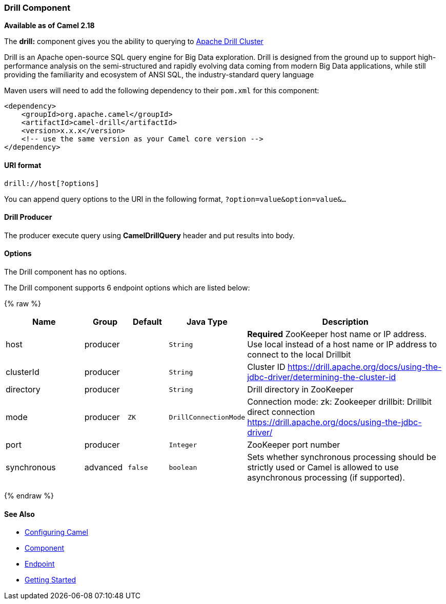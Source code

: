 [[Drill-DrillComponent]]
Drill Component
~~~~~~~~~~~~~~

*Available as of Camel 2.18*

The *drill:* component gives you the ability to querying to https://drill.apache.org/[Apache Drill Cluster]

Drill is an Apache open-source SQL query engine for Big Data exploration. Drill is designed from the ground up to support high-performance analysis on the semi-structured and rapidly evolving data coming from modern Big Data applications, while still providing the familiarity and ecosystem of ANSI SQL, the industry-standard query language

Maven users will need to add the following dependency to their `pom.xml`
for this component:

[source,xml]
------------------------------------------------------------
<dependency>
    <groupId>org.apache.camel</groupId>
    <artifactId>camel-drill</artifactId>
    <version>x.x.x</version>
    <!-- use the same version as your Camel core version -->
</dependency>
------------------------------------------------------------

[[Drill-URIformat]]
URI format
^^^^^^^^^^

[source,java]
--------------------------------
drill://host[?options]
--------------------------------

You can append query options to the URI in the following format,
`?option=value&option=value&...`

[[Drill-Producer]]
Drill Producer 
^^^^^^^^^^^^^

The producer execute query using *CamelDrillQuery* header and put results into body.

[[Drill-Options]]
Options
^^^^^^^

// component options: START
The Drill component has no options.
// component options: END



// endpoint options: START
The Drill component supports 6 endpoint options which are listed below:

{% raw %}
[width="100%",cols="2,1,1m,1m,5",options="header"]
|=======================================================================
| Name | Group | Default | Java Type | Description
| host | producer |  | String | *Required* ZooKeeper host name or IP address. Use local instead of a host name or IP address to connect to the local Drillbit
| clusterId | producer |  | String | Cluster ID https://drill.apache.org/docs/using-the-jdbc-driver/determining-the-cluster-id
| directory | producer |  | String | Drill directory in ZooKeeper
| mode | producer | ZK | DrillConnectionMode | Connection mode: zk: Zookeeper drillbit: Drillbit direct connection https://drill.apache.org/docs/using-the-jdbc-driver/
| port | producer |  | Integer | ZooKeeper port number
| synchronous | advanced | false | boolean | Sets whether synchronous processing should be strictly used or Camel is allowed to use asynchronous processing (if supported).
|=======================================================================
{% endraw %}
// endpoint options: END

[[Drill-SeeAlso]]
See Also
^^^^^^^^

* link:configuring-camel.html[Configuring Camel]
* link:component.html[Component]
* link:endpoint.html[Endpoint]
* link:getting-started.html[Getting Started]

